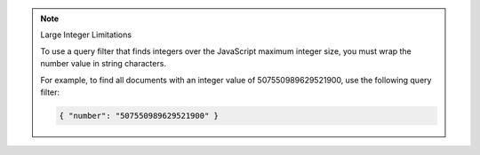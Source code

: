 .. note:: Large Integer Limitations
    
    To use a query filter that finds integers over the JavaScript maximum integer size, you must wrap the number value in string characters.

    For example, to find all documents with an integer value of 507550989629521900, use the
    following query filter:

    .. code-block:: javascript

        { "number": "507550989629521900" }